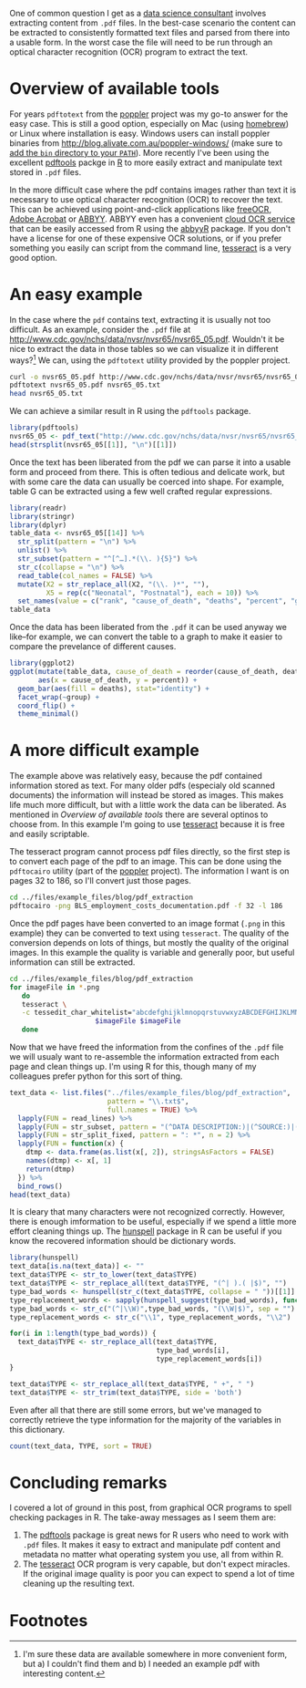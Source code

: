 #+BEGIN_COMMENT
.. title: Extracting content from .pdf files
.. slug: extracting-content-from-pdf-files
.. date: 2016-07-27 18:13:28 UTC-04:00
.. tags: R,pdf,OCR,draft
.. category: R 
.. link: 
.. description: 
.. type: text
#+END_COMMENT

#+PROPERTY: cache no
#+PROPERTY: results output
#+PROPERTY: exports both
#+PROPERTY: header-args:R session *R*
#+PROPERTY: header-args:R tangle extract_text_from_pdf.R
#+PROPERTY: header-args:sh session *shell*
#+PROPERTY: header-args:sh tangle extract_text_from_pdf.sh


One of common question I get as a [[http://dss.iq.harvard.edu][data science consultant]] involves extracting content from =.pdf= files. In the best-case scenario the content can be extracted to consistently formatted text files and parsed from there into a usable form. In the worst case the file will need to be run through an optical character recognition (OCR) program to extract the text.

* Overview of available tools
For years =pdftotext= from the [[https://poppler.freedesktop.org/][poppler]] project was my go-to answer for the easy case. This is still a good option, especially on Mac (using [[http://brew.sh][homebrew]]) or Linux where installation is easy. Windows users can install poppler binaries from [[http://blog.alivate.com.au/poppler-windows/][http://blog.alivate.com.au/poppler-windows/]] (make sure to [[http://www.computerhope.com/issues/ch000549.htm][add the =bin= directory to your =PATH=]]). More recently I've been using the excellent [[https://github.com/ropensci/pdftools][pdftools]] packge in [[http://r-project.org][R]] to more easily extract and manipulate text stored in =.pdf= files.

In the more difficult case where the pdf contains images rather than text it is necessary to use optical character recognition (OCR) to recover the text. This can be achieved using point-and-click applications like [[http://www.paperfile.net/][freeOCR]], [[https://acrobat.adobe.com/us/en/acrobat.html][Adobe Acrobat]] or [[https://www.abbyy.com/][ABBYY]]. ABBYY even has a convenient [[http://ocrsdk.com/][cloud OCR service]] that can be easily accessed from R using the [[https://cran.rstudio.com/web/packages/abbyyR/index.html][abbyyR]] package. If you don't have a license for one of these expensive OCR solutions, or if you prefer something you easily can script from the command line, [[https://github.com/tesseract-ocr/tesseract][tesseract]] is a very good option.

#+HTML: <!-- TEASER_END -->

* An easy example
In the case where the =pdf= contains text, extracting it is usually not too difficult. As an example, consider the =.pdf= file at [[http://www.cdc.gov/nchs/data/nvsr/nvsr65/nvsr65_05.pdf]]. Wouldn't it be nice to extract the data in those tables so we can visualize it in different ways?[fn:1] We can, using the =pdftotext= utility provided by the poppler project.

#+BEGIN_SRC sh :results output verbatim
  curl -o nvsr65_05.pdf http://www.cdc.gov/nchs/data/nvsr/nvsr65/nvsr65_05.pdf
  pdftotext nvsr65_05.pdf nvsr65_05.txt
  head nvsr65_05.txt
#+END_SRC 

#+RESULTS:
#+begin_example
National Vital
Statistics Reports
Volume 65, Number 5

June 30, 2016

Deaths: Leading Causes for 2014
by Melonie Heron, Ph.D., Division of Vital Statistics

Abstract
#+end_example

We can achieve a similar result in R using the =pdftools= package.

#+BEGIN_SRC R :results output verbatim :session *R*
  library(pdftools)
  nvsr65_05 <- pdf_text("http://www.cdc.gov/nchs/data/nvsr/nvsr65/nvsr65_05.pdf")
  head(strsplit(nvsr65_05[[1]], "\n")[[1]])
#+END_SRC

#+RESULTS:
: [1] "National Vital"                                                                                                                          
: [2] "Statistics Reports"                                                                                                                      
: [3] "Volume 65, Number 5                                                                                                        June 30, 2016"
: [4] "Deaths: Leading Causes for 2014"                                                                                                         
: [5] "by Melonie Heron, Ph.D., Division of Vital Statistics"                                                                                   
: [6] "Abstract                                                                 Introduction"

Once the text has been liberated from the pdf we can parse it into a usable form and proceed from there. This is often tedious and delicate work, but with some care the data can usually be coerced into shape. For example, table G can be extracted using a few well crafted regular expressions.
#+BEGIN_SRC R :session *R*
  library(readr)
  library(stringr)
  library(dplyr)
  table_data <- nvsr65_05[[14]] %>%
    str_split(pattern = "\n") %>%
    unlist() %>%
    str_subset(pattern = "^[^…].*(\\. ){5}") %>%
    str_c(collapse = "\n") %>%
    read_table(col_names = FALSE) %>%
    mutate(X2 = str_replace_all(X2, "(\\. )*", ""),
           X5 = rep(c("Neonatal", "Postnatal"), each = 10)) %>%
    set_names(value = c("rank", "cause_of_death", "deaths", "percent", "group"))
  table_data
#+END_SRC

#+RESULTS:
#+begin_example

Attaching package: ‘dplyr’

The following objects are masked from ‘package:stats’:

    filter, lag

The following objects are masked from ‘package:base’:

    intersect, setdiff, setequal, union
 Error in function_list[[k]](value) : could not find function "set_names"
Error: object 'table_data' not found
#+end_example

Once the data has been liberated from the =.pdf= it can be used anyway we like--for example, we can convert the table to a graph to make it easier to compare the prevelance of different causes.
#+BEGIN_SRC R :results output graphics :session *R* :file cod.png :width 800
  library(ggplot2)
  ggplot(mutate(table_data, cause_of_death = reorder(cause_of_death, deaths)),
         aes(x = cause_of_death, y = percent)) +
    geom_bar(aes(fill = deaths), stat="identity") +
    facet_wrap(~group) +
    coord_flip() +
    theme_minimal()
#+END_SRC

#+RESULTS:
[[file:cod.png]]

* A more difficult example
The example above was relatively easy, because the pdf contained information stored as text. For many older pdfs (especialy old scanned documents) the information will instead be stored as images. This makes life much more difficult, but with a little work the data can be liberated. As mentioned in [[*Overview of available tools][Overview of available tools]] there are several optinos to choose from. In this example I'm going to use [[https://github.com/tesseract-ocr/tesseract][tesseract]] because it is free and easily scriptable.

The tesseract program cannot process pdf files directly, so the first step is to convert each page of the pdf to an image. This can be done using the =pdftocairo= utility (part of the [[https://poppler.freedesktop.org/][poppler]] project). The information I want is on pages 32 to 186, so I'll convert just those pages.
#+BEGIN_SRC sh
  cd ../files/example_files/blog/pdf_extraction
  pdftocairo -png BLS_employment_costs_documentation.pdf -f 32 -l 186
#+END_SRC 

#+RESULTS:

Once the pdf pages have been converted to an image format (=.png= in this example) they can be converted to text using =tesseract=. The quality of the conversion depends on lots of things, but mostly the quality of the original images. In this example the quality is variable and generally poor, but useful information can still be extracted.
#+BEGIN_SRC sh 
  cd ../files/example_files/blog/pdf_extraction
  for imageFile in *.png
     do
     tesseract \
     -c tessedit_char_whitelist="abcdefghijklmnopqrstuvwxyzABCDEFGHIJKLMNOPQRSTUVWXYZ0123456789 :/()-" \
                       $imageFile $imageFile
     done
#+END_SRC

#+RESULTS:

Now that we have freed the information from the confines of the =.pdf= file we will usualy want to re-assemble the information extracted from each page and clean things up. I'm using R for this, though many of my colleagues prefer python for this sort of thing.
#+BEGIN_SRC R :session *R*
  text_data <- list.files("../files/example_files/blog/pdf_extraction",
                          pattern = "\\.txt$",
                          full.names = TRUE) %>%
    lapply(FUN = read_lines) %>%
    lapply(FUN = str_subset, pattern = "(^DATA DESCRIPTION:)|(^SOURCE:)|(^SIZE:)|(^TYPE:)") %>%
    lapply(FUN = str_split_fixed, pattern = ": *", n = 2) %>%
    lapply(FUN = function(x) {
      dtmp <- data.frame(as.list(x[, 2]), stringsAsFactors = FALSE)
      names(dtmp) <- x[, 1]
      return(dtmp)
    }) %>%
    bind_rows()
  head(text_data)
#+END_SRC

#+RESULTS:
#+begin_example
                                        DATA DESCRIPTION
1  Schedule (Sele5:1i2 x-1)yuxgm:glzzezy-    g m:   - nu
2                            SchedulejSelem-leyugqberm  
3                                                   <NA>
4                               City Size Classification
5 Original Standgrjiqdqstrial Classificatigg- (SIC) pcde
6        Original Egtabhshcpegt Size Classification u - 
                     SOURCE                        SIZE        TYPE
1 iEEC/DCC Qqntrol File - m  CHARACTERm): 5 BYTE(S) : 5 Character I
2                      <NA>    CHARACTERGL: 5 BYTE(5) : : Character
3     EEC/DCC Contr-ol File     CHARACTERGH 2 BYTE(S) :   Character
4      EEC/DCC Controi File I CHARACTERS) : 1 BYTE(S) : i Character
5      EEC/DOC Control File                        <NA>        <NA>
6      EEC/DOC Control File                        <NA> 0 Character
#+end_example

It is cleary that many characters were not recognized correctly. However, there is enough imformation to be useful, especially if we spend a little more effort cleaning things up. The [[https://github.com/ropensci/hunspell#readme][hunspell]] package in R can be useful if you know the recovered information should be dictionary words.
#+BEGIN_SRC R :session *R*
  library(hunspell)
  text_data[is.na(text_data)] <- ""
  text_data$TYPE <- str_to_lower(text_data$TYPE)
  text_data$TYPE <- str_replace_all(text_data$TYPE, "(^| ).( |$)", "")
  type_bad_words <- hunspell(str_c(text_data$TYPE, collapse = " "))[[1]]
  type_replacement_words <- sapply(hunspell_suggest(type_bad_words), function(x) x[[1]])
  type_bad_words <- str_c("(^|\\W)",type_bad_words, "(\\W|$)", sep = "")
  type_replacement_words <- str_c("\\1", type_replacement_words, "\\2")

  for(i in 1:length(type_bad_words)) {
    text_data$TYPE <- str_replace_all(text_data$TYPE,
                                      type_bad_words[i],
                                      type_replacement_words[i])
  }

  text_data$TYPE <- str_replace_all(text_data$TYPE, " +", " ")
  text_data$TYPE <- str_trim(text_data$TYPE, side = 'both')
#+END_SRC

#+RESULTS:

Even after all that there are still some errors, but we've managed to correctly retrieve the type information for the majority of the variables in this dictionary.
#+BEGIN_SRC R :session *R*
  count(text_data, TYPE, sort = TRUE)
#+END_SRC

#+RESULTS:
#+begin_example
# A tibble: 10 x 2
             TYPE     n
            <chr> <int>
1       character    65
2   fixed decimal    42
3                    41
4      charioteer     1
5      chm-gage:-     1
6  fixed decimal)     1
7  fixed-decimal:     1
8   fixed deem-ll     1
9     hexadecimal     1
10     tee-rater-     1
#+end_example

* Concluding remarks
I covered a lot of ground in this post, from graphical OCR programs to spell checking packages in R. The take-away messages as I seem them are:
1) The [[https://github.com/ropensci/hunspell#readme][pdftools]] package is great news for R users who need to work with =.pdf= files. It makes it easy to extract and manipulate pdf content and metadata no matter what operating system you use, all from within R.
2) The [[https://github.com/tesseract-ocr/tesseract][tesseract]] OCR program is very capable, but don't expect miracles. If the original image quality is poor you can expect to spend a lot of time cleaning up the resulting text.

* Footnotes

[fn:1] I'm sure these data are available somewhere in more convenient form, but a) I couldn't find them and b) I needed an example pdf with interesting content.



